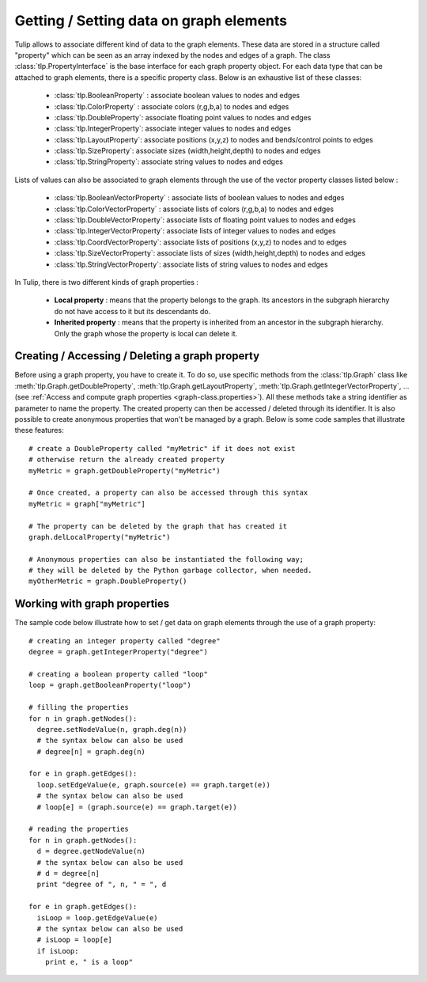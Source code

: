 .. py:currentmodule:: tulip

Getting / Setting data on graph elements
========================================

Tulip allows to associate different kind of data to the graph elements. These data are stored
in a structure called "property" which can be seen as an array indexed by the nodes and edges of
a graph. The class :class:`tlp.PropertyInterface` is the base interface for each graph property object.
For each data type that can be attached to graph elements, there is a specific property class. 
Below is an exhaustive list of these classes:

	* :class:`tlp.BooleanProperty` : associate boolean values to nodes and edges
	* :class:`tlp.ColorProperty` : associate colors (r,g,b,a) to nodes and edges
	* :class:`tlp.DoubleProperty`: associate floating point values to nodes and edges
	* :class:`tlp.IntegerProperty`: associate integer values to nodes and edges
	* :class:`tlp.LayoutProperty`: associate positions (x,y,z) to nodes and bends/control points to edges
	* :class:`tlp.SizeProperty`: associate sizes (width,height,depth) to nodes and edges
	* :class:`tlp.StringProperty`: associate string values to nodes and edges
	
Lists of values can also be associated to graph elements through the use of the vector property classes listed below :
	
	* :class:`tlp.BooleanVectorProperty` : associate lists of boolean values to nodes and edges
	* :class:`tlp.ColorVectorProperty` : associate lists of colors (r,g,b,a) to nodes and edges
	* :class:`tlp.DoubleVectorProperty`: associate lists of floating point values to nodes and edges
	* :class:`tlp.IntegerVectorProperty`: associate lists of integer values to nodes and edges
	* :class:`tlp.CoordVectorProperty`: associate lists of positions (x,y,z) to nodes and to edges
	* :class:`tlp.SizeVectorProperty`: associate lists of sizes (width,height,depth) to nodes and edges
	* :class:`tlp.StringVectorProperty`: associate lists of string values to nodes and edges

In Tulip, there is two different kinds of graph properties :

	* **Local property** : means that the property belongs to the graph. Its ancestors in the subgraph hierarchy do not have access to it but its descendants do.
	* **Inherited property** : means that the property is inherited from an ancestor in the subgraph hierarchy. Only the graph whose the property is local can delete it.
	
Creating / Accessing / Deleting a graph property
------------------------------------------------

Before using a graph property, you have to create it. To do so, use specific methods from the :class:`tlp.Graph` class like :meth:`tlp.Graph.getDoubleProperty`,
:meth:`tlp.Graph.getLayoutProperty`, :meth:`tlp.Graph.getIntegerVectorProperty`, ... (see :ref:`Access and compute graph properties <graph-class.properties>`).
All these methods take a string identifier as parameter to name the property. The created property can then be accessed / deleted through its identifier. 
It is also possible to create anonymous properties that won't be managed by a graph. Below is
some code samples that illustrate these features::

  # create a DoubleProperty called "myMetric" if it does not exist
  # otherwise return the already created property
  myMetric = graph.getDoubleProperty("myMetric")

  # Once created, a property can also be accessed through this syntax
  myMetric = graph["myMetric"]

  # The property can be deleted by the graph that has created it
  graph.delLocalProperty("myMetric")

  # Anonymous properties can also be instantiated the following way;
  # they will be deleted by the Python garbage collector, when needed.
  myOtherMetric = graph.DoubleProperty()


Working with graph properties
-----------------------------

The sample code below illustrate how to set / get data on graph elements through the use of a graph property::

  # creating an integer property called "degree"
  degree = graph.getIntegerProperty("degree")

  # creating a boolean property called "loop"
  loop = graph.getBooleanProperty("loop")

  # filling the properties
  for n in graph.getNodes():
    degree.setNodeValue(n, graph.deg(n))
    # the syntax below can also be used
    # degree[n] = graph.deg(n)

  for e in graph.getEdges():
    loop.setEdgeValue(e, graph.source(e) == graph.target(e))
    # the syntax below can also be used
    # loop[e] = (graph.source(e) == graph.target(e))

  # reading the properties
  for n in graph.getNodes():
    d = degree.getNodeValue(n)
    # the syntax below can also be used
    # d = degree[n]
    print "degree of ", n, " = ", d

  for e in graph.getEdges():
    isLoop = loop.getEdgeValue(e)
    # the syntax below can also be used
    # isLoop = loop[e]
    if isLoop:
      print e, " is a loop"

